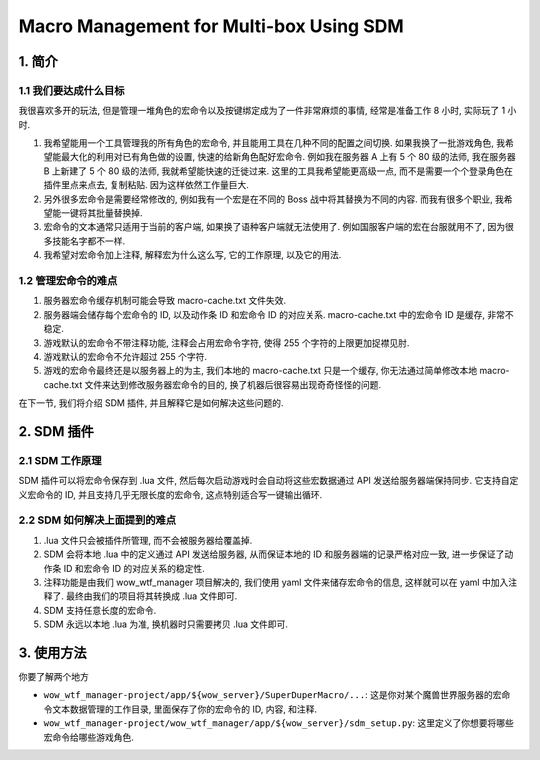 Macro Management for Multi-box Using SDM
==============================================================================


1. 简介
------------------------------------------------------------------------------


1.1 我们要达成什么目标
~~~~~~~~~~~~~~~~~~~~~~~~~~~~~~~~~~~~~~~~~~~~~~~~~~~~~~~~~~~~~~~~~~~~~~~~~~~~~~
我很喜欢多开的玩法, 但是管理一堆角色的宏命令以及按键绑定成为了一件非常麻烦的事情, 经常是准备工作 8 小时, 实际玩了 1 小时.

1. 我希望能用一个工具管理我的所有角色的宏命令, 并且能用工具在几种不同的配置之间切换. 如果我换了一批游戏角色, 我希望能最大化的利用对已有角色做的设置, 快速的给新角色配好宏命令. 例如我在服务器 A 上有 5 个 80 级的法师, 我在服务器 B 上新建了 5 个 80 级的法师, 我就希望能快速的迁徙过来. 这里的工具我希望能更高级一点, 而不是需要一个个登录角色在插件里点来点去, 复制粘贴. 因为这样依然工作量巨大.
2. 另外很多宏命令是需要经常修改的, 例如我有一个宏是在不同的 Boss 战中将其替换为不同的内容. 而我有很多个职业, 我希望能一键将其批量替换掉.
3. 宏命令的文本通常只适用于当前的客户端, 如果换了语种客户端就无法使用了. 例如国服客户端的宏在台服就用不了, 因为很多技能名字都不一样.
4. 我希望对宏命令加上注释, 解释宏为什么这么写, 它的工作原理, 以及它的用法.


1.2 管理宏命令的难点
~~~~~~~~~~~~~~~~~~~~~~~~~~~~~~~~~~~~~~~~~~~~~~~~~~~~~~~~~~~~~~~~~~~~~~~~~~~~~~
1. 服务器宏命令缓存机制可能会导致 macro-cache.txt 文件失效.
2. 服务器端会储存每个宏命令的 ID, 以及动作条 ID 和宏命令 ID 的对应关系. macro-cache.txt 中的宏命令 ID 是缓存, 非常不稳定.
3. 游戏默认的宏命令不带注释功能, 注释会占用宏命令字符, 使得 255 个字符的上限更加捉襟见肘.
4. 游戏默认的宏命令不允许超过 255 个字符.
5. 游戏的宏命令最终还是以服务器上的为主, 我们本地的 macro-cache.txt 只是一个缓存, 你无法通过简单修改本地 macro-cache.txt 文件来达到修改服务器宏命令的目的, 换了机器后很容易出现奇奇怪怪的问题.

在下一节, 我们将介绍 SDM 插件, 并且解释它是如何解决这些问题的.


2. SDM 插件
------------------------------------------------------------------------------


2.1 SDM 工作原理
~~~~~~~~~~~~~~~~~~~~~~~~~~~~~~~~~~~~~~~~~~~~~~~~~~~~~~~~~~~~~~~~~~~~~~~~~~~~~~
SDM 插件可以将宏命令保存到 .lua 文件, 然后每次启动游戏时会自动将这些宏数据通过 API 发送给服务器端保持同步. 它支持自定义宏命令的 ID, 并且支持几乎无限长度的宏命令, 这点特别适合写一键输出循环.


2.2 SDM 如何解决上面提到的难点
~~~~~~~~~~~~~~~~~~~~~~~~~~~~~~~~~~~~~~~~~~~~~~~~~~~~~~~~~~~~~~~~~~~~~~~~~~~~~~
1. .lua 文件只会被插件所管理, 而不会被服务器给覆盖掉.
2. SDM 会将本地 .lua 中的定义通过 API 发送给服务器, 从而保证本地的 ID 和服务器端的记录严格对应一致, 进一步保证了动作条 ID 和宏命令 ID 的对应关系的稳定性.
3. 注释功能是由我们 wow_wtf_manager 项目解决的, 我们使用 yaml 文件来储存宏命令的信息, 这样就可以在 yaml 中加入注释了. 最终由我们的项目将其转换成 .lua 文件即可.
4. SDM 支持任意长度的宏命令.
5. SDM 永远以本地 .lua 为准, 换机器时只需要拷贝 .lua 文件即可.


3. 使用方法
------------------------------------------------------------------------------
你要了解两个地方

- ``wow_wtf_manager-project/app/${wow_server}/SuperDuperMacro/...``: 这是你对某个魔兽世界服务器的宏命令文本数据管理的工作目录, 里面保存了你的宏命令的 ID, 内容, 和注释.
- ``wow_wtf_manager-project/wow_wtf_manager/app/${wow_server}/sdm_setup.py``: 这里定义了你想要将哪些宏命令给哪些游戏角色.

